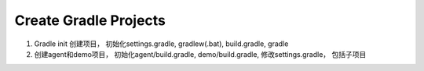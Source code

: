 Create Gradle Projects
======================

#. Gradle init 创建项目， 初始化settings.gradle, gradlew(.bat), build.gradle, gradle
#. 创建agent和demo项目， 初始化agent/build.gradle, demo/build.gradle, 修改settings.gradle， 包括子项目